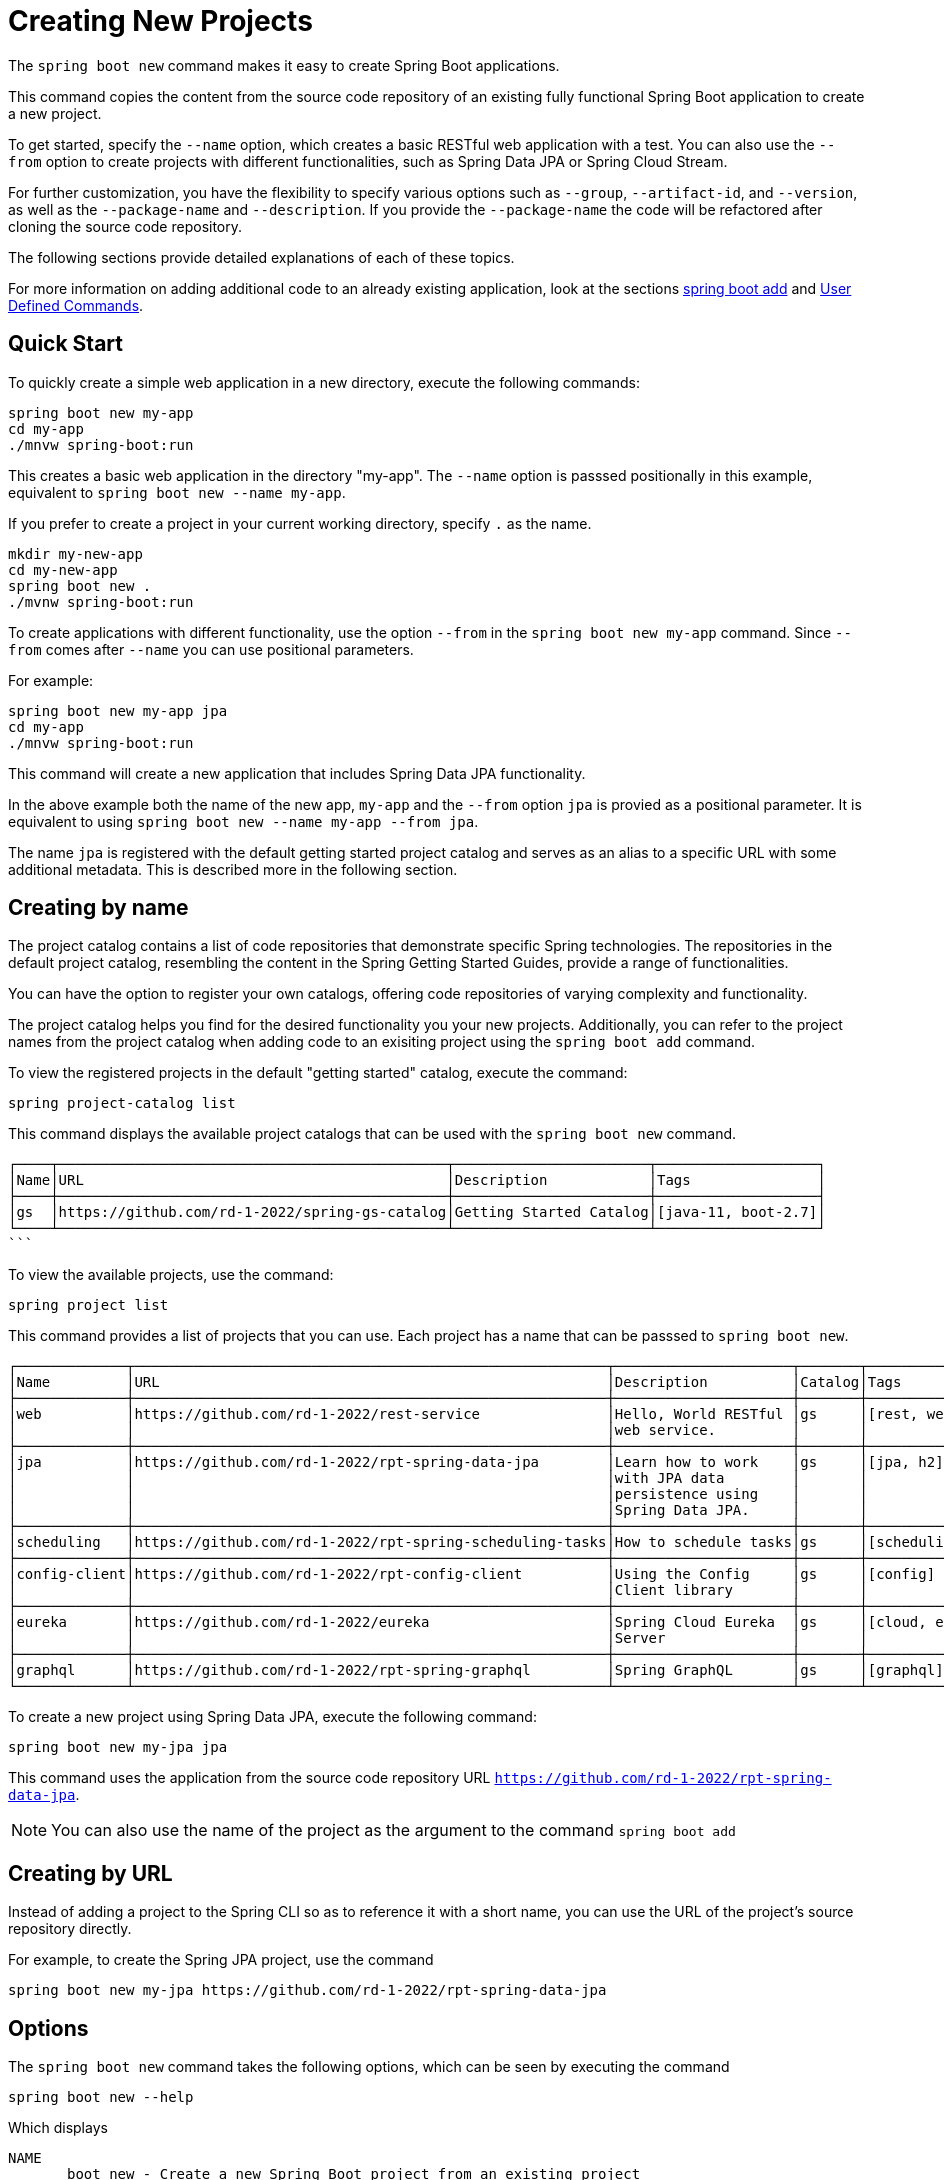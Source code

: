 = Creating New Projects

The `spring boot new` command makes it easy to create Spring Boot applications.

This command copies the content from the source code repository of an existing fully functional Spring Boot application to create a new project.

To get started, specify the `--name` option, which creates a basic RESTful web application with a test.
You can also use the `--from` option to create projects with different functionalities, such as Spring Data JPA or Spring Cloud Stream.

For further customization, you have the flexibility to specify various options such as `--group`, `--artifact-id`, and `--version`, as well as the `--package-name` and `--description`.
If you provide the `--package-name` the code will be refactored after cloning the source code repository.

The following sections provide detailed explanations of each of these topics.

For more information on adding additional code to an already existing application, look at the sections xref:boot-add-guide.adoc[spring boot add] and xref:user-command-guide.adoc[User Defined Commands].

== Quick Start

To quickly create a simple web application in a new directory, execute the following commands:

[source, bash]
----
spring boot new my-app
cd my-app
./mnvw spring-boot:run
----

This creates a basic web application in the directory "my-app".
The `--name` option is passsed positionally in this example, equivalent to `spring boot new --name my-app`.

If you prefer to create a project in your current working directory, specify `.` as the name.

[source, bash]
----
mkdir my-new-app
cd my-new-app
spring boot new .
./mvnw spring-boot:run
----

To create applications with different functionality, use the option `--from` in the `spring boot new my-app` command.  Since  `--from` comes after `--name` you can use positional parameters.

For example:

[source, bash]
----
spring boot new my-app jpa
cd my-app
./mnvw spring-boot:run
----

This command will create a new application that includes Spring Data JPA functionality.

In the above example both the name of the new app, `my-app` and the `--from` option `jpa` is provied as a positional parameter.
It is equivalent to using `spring boot new --name my-app --from jpa`.

The name `jpa` is registered with the default getting started project catalog and serves as an alias to a specific URL with some additional metadata.
This is described more in the following section.

== Creating by name

The project catalog contains a list of code repositories that demonstrate specific Spring technologies.
The repositories in the default project catalog, resembling the content in the Spring Getting Started Guides, provide a range of functionalities.

You can have the option to register your own catalogs, offering code repositories of varying complexity and functionality.

The project catalog helps you find for the desired functionality you your new projects.
Additionally, you can refer to the project names from the project catalog when adding code to an exisiting project using the `spring boot add` command.

To view the registered projects in the default "getting started" catalog, execute the command:

[source, shell]
----
spring project-catalog list
----

This command displays the available project catalogs that can be used with the `spring boot new` command.

[source, shell]
┌────┬──────────────────────────────────────────────┬───────────────────────┬───────────────────┐
│Name│URL                                           │Description            │Tags               │
├────┼──────────────────────────────────────────────┼───────────────────────┼───────────────────┤
│gs  │https://github.com/rd-1-2022/spring-gs-catalog│Getting Started Catalog│[java-11, boot-2.7]│
└────┴──────────────────────────────────────────────┴───────────────────────┴───────────────────┘
```

To view the available projects, use the command:

[source, shell]
----
spring project list
----

This command provides a list of projects that you can use.  Each project has a name that can be passsed to `spring boot new`.

```
┌─────────────┬────────────────────────────────────────────────────────┬─────────────────────┬───────┬───────────────┐
│Name         │URL                                                     │Description          │Catalog│Tags           │
├─────────────┼────────────────────────────────────────────────────────┼─────────────────────┼───────┼───────────────┤
│web          │https://github.com/rd-1-2022/rest-service               │Hello, World RESTful │gs     │[rest, web]    │
│             │                                                        │web service.         │       │               │
├─────────────┼────────────────────────────────────────────────────────┼─────────────────────┼───────┼───────────────┤
│jpa          │https://github.com/rd-1-2022/rpt-spring-data-jpa        │Learn how to work    │gs     │[jpa, h2]      │
│             │                                                        │with JPA data        │       │               │
│             │                                                        │persistence using    │       │               │
│             │                                                        │Spring Data JPA.     │       │               │
├─────────────┼────────────────────────────────────────────────────────┼─────────────────────┼───────┼───────────────┤
│scheduling   │https://github.com/rd-1-2022/rpt-spring-scheduling-tasks│How to schedule tasks│gs     │[scheduling]   │
├─────────────┼────────────────────────────────────────────────────────┼─────────────────────┼───────┼───────────────┤
│config-client│https://github.com/rd-1-2022/rpt-config-client          │Using the Config     │gs     │[config]       │
│             │                                                        │Client library       │       │               │
├─────────────┼────────────────────────────────────────────────────────┼─────────────────────┼───────┼───────────────┤
│eureka       │https://github.com/rd-1-2022/eureka                     │Spring Cloud Eureka  │gs     │[cloud, eureka]│
│             │                                                        │Server               │       │               │
├─────────────┼────────────────────────────────────────────────────────┼─────────────────────┼───────┼───────────────┤
│graphql      │https://github.com/rd-1-2022/rpt-spring-graphql         │Spring GraphQL       │gs     │[graphql]      │
└─────────────┴────────────────────────────────────────────────────────┴─────────────────────┴───────┴───────────────┘



```

To create a new project using Spring Data JPA, execute the following command:

```
spring boot new my-jpa jpa
```

This command uses the application from the source code repository URL `https://github.com/rd-1-2022/rpt-spring-data-jpa`.

NOTE: You can also use the name of the project as the argument to the command  `spring boot add`

== Creating by URL

Instead of adding a project to the Spring CLI so as to reference it with a short name, you can use the URL of the project's source repository directly.

For example, to create the Spring JPA project, use the command

[source, shell]
----
spring boot new my-jpa https://github.com/rd-1-2022/rpt-spring-data-jpa
----

== Options

The `spring boot new` command takes the following options, which can be seen by executing the command

[source, shell]
----
spring boot new --help
----

Which displays

[source, shell]
----
NAME
       boot new - Create a new Spring Boot project from an existing project

SYNOPSIS
       boot new --from String --name String --group-id String --artifact-id String --version String --description String --package-name String --path String --help

OPTIONS
       --name String
       Name of the new project
       [Mandatory]

       --from String
       Create project from existing project name or URL
       [Optional]

       --group-id String
       Group ID of the new project
       [Optional]

       --artifact-id String
       Artifact ID of the new project
       [Optional]

       --version String
       Version of the new project
       [Optional]

       --description String
       Description of the new project
       [Optional]

       --package-name String
       Package name for the new project
       [Optional]

       --path String
       Path to run the command in, most of the time this is not necessary to specify and the default value is the current working directory.
       [Optional]

       --help or -h
       help for boot new
       [Optional]



----

== Options and Default Values

By specifying just the `--name` option, the `artifactId` will default to the value of the `--name` option.
For example

[source, shell]
----
spring boot new --name myapp
Cloning project from https://github.com/rd-1-2022/rest-service
Created project in directory 'myapp'
----

Looking into the generated `pom.xml` the name `myapp` is used as the `artifactId` and the `name` of the project

[source, xml]
----
	<groupId>com.example</groupId>
	<artifactId>myapp</artifactId>
	<version>0.0.1-SNAPSHOT</version>
	<name>myapp</name>
	<description>RESTful web application</description>
----

Adding the option `--groupid` will not only change the value of the `groupId` tag, but also the package name.
A refactoring of the project to the new package name will be performed.
For example:

[source, shell]
----
$ spring boot new --name myapp --group-id com.xkcd
Cloning project from https://github.com/rd-1-2022/rest-service
Refactoring package to com.xkcd.myapp
Created project in directory 'myapp'
----

The generated `pom.xml` contains

[source, xml]
----
	<groupId>com.xkcd</groupId>
	<artifactId>myapp</artifactId>
	<version>0.0.1-SNAPSHOT</version>
	<name>myapp</name>
	<description>RESTful web application</description>
----

and the directory structure of the project is

[source]
----
$ tree myapp/
myapp/
├── LICENSE
├── mvnw
├── mvnw.cmd
├── pom.xml
├── README.adoc
└── src
    ├── main
    │   └── java
    │       └── com
    │           └── xkcd
    │               └── myapp
    │                   ├── Application.java
    │                   └── greeting
    │                       ├── GreetingController.java
    │                       └── Greeting.java
    └── test
        └── java
            └── com
                └── xkcd
                    └── myapp
                        └── greeting
                            └── GreetingControllerTests.java

----


